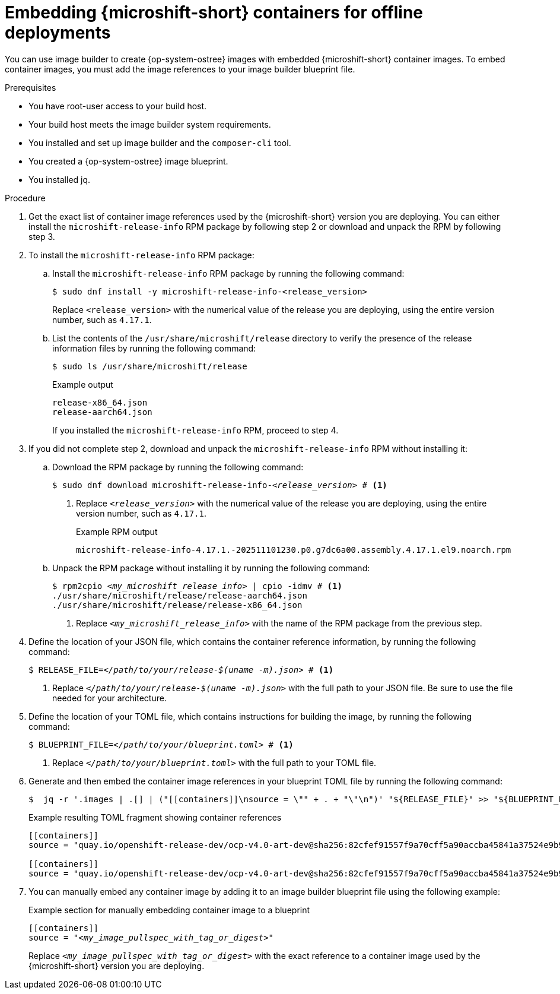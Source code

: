 // Module included in the following assemblies:
//
// microshift_running_applications/embed-microshift-offline-deploy.adoc
// microshift_install_rpm_ostree/microshift-embed-rpm-ostree-offline-use.adoc

:_mod-docs-content-type: PROCEDURE
[id="microshift-embed-microshift-image-offline-deployment_{context}"]
= Embedding {microshift-short} containers for offline deployments

You can use image builder to create {op-system-ostree} images with embedded {microshift-short} container images. To embed container images, you must add the image references to your image builder blueprint file.

.Prerequisites

* You have root-user access to your build host.
* Your build host meets the image builder system requirements.
* You installed and set up image builder and the `composer-cli` tool.
* You created a {op-system-ostree} image blueprint.
* You installed jq.

.Procedure

. Get the exact list of container image references used by the {microshift-short} version you are deploying. You can either install the `microshift-release-info` RPM package by following step 2 or download and unpack the RPM by following step 3.

. To install the `microshift-release-info` RPM package:

.. Install the `microshift-release-info` RPM package by running the following command:
+
[source,terminal]
----
$ sudo dnf install -y microshift-release-info-<release_version>
----
Replace `<release_version>` with the numerical value of the release you are deploying, using the entire version number, such as `4.17.1`.

.. List the contents of the `/usr/share/microshift/release` directory to verify the presence of the release information files by running the following command:
+
[source,terminal]
----
$ sudo ls /usr/share/microshift/release
----
+
.Example output
[source,terminal]
----
release-x86_64.json
release-aarch64.json
----
+
If you installed the `microshift-release-info` RPM, proceed to step 4.

. If you did not complete step 2, download and unpack the `microshift-release-info` RPM without installing it:

.. Download the RPM package by running the following command:
+
[source,terminal,subs="+quotes"]
----
$ sudo dnf download microshift-release-info-_<release_version>_ # <1>
----
<1> Replace `_<release_version>_` with the numerical value of the release you are deploying, using the entire version number, such as `4.17.1`.
+
.Example RPM output
[source,terminal,subs="+quotes"]
----
microshift-release-info-4.17.1.-202511101230.p0.g7dc6a00.assembly.4.17.1.el9.noarch.rpm
----

.. Unpack the RPM package without installing it by running the following command:
+
[source,terminal,subs="+quotes"]
----
$ rpm2cpio _<my_microshift_release_info>_ | cpio -idmv # <1>
./usr/share/microshift/release/release-aarch64.json
./usr/share/microshift/release/release-x86_64.json
----
<1> Replace `_<my_microshift_release_info>_` with the name of the RPM package from the previous step.

. Define the location of your JSON file, which contains the container reference information, by running the following command:
+
[source,terminal,subs="+quotes"]
----
$ RELEASE_FILE=_</path/to/your/release-$(uname -m).json>_ # <1>
----
<1> Replace `_</path/to/your/release-$(uname -m).json>_` with the full path to your JSON file. Be sure to use the file needed for your architecture.

. Define the location of your TOML file, which contains instructions for building the image, by running the following command:
+
[source,terminal,subs="+quotes"]
----
$ BLUEPRINT_FILE=_</path/to/your/blueprint.toml>_ # <1>
----
<1> Replace `_</path/to/your/blueprint.toml>_` with the full path to your TOML file.

. Generate and then embed the container image references in your blueprint TOML file by running the following command:
+
[source,terminal]
----
$  jq -r '.images | .[] | ("[[containers]]\nsource = \"" + . + "\"\n")' "${RELEASE_FILE}" >> "${BLUEPRINT_FILE}"
----
+
.Example resulting TOML fragment showing container references
[source,terminal]
----
[[containers]]
source = "quay.io/openshift-release-dev/ocp-v4.0-art-dev@sha256:82cfef91557f9a70cff5a90accba45841a37524e9b93f98a97b20f6b2b69e5db"

[[containers]]
source = "quay.io/openshift-release-dev/ocp-v4.0-art-dev@sha256:82cfef91557f9a70cff5a90accba45841a37524e9b93f98a97b20f6b2b69e5db"
----

. You can manually embed any container image by adding it to an image builder blueprint file using the following example:
+
.Example section for manually embedding container image to a blueprint
[source,text,subs="+quotes"]
----
[[containers]]
source = "_<my_image_pullspec_with_tag_or_digest>_"
----
Replace `_<my_image_pullspec_with_tag_or_digest>_` with the exact reference to a container image used by the {microshift-short} version you are deploying.
